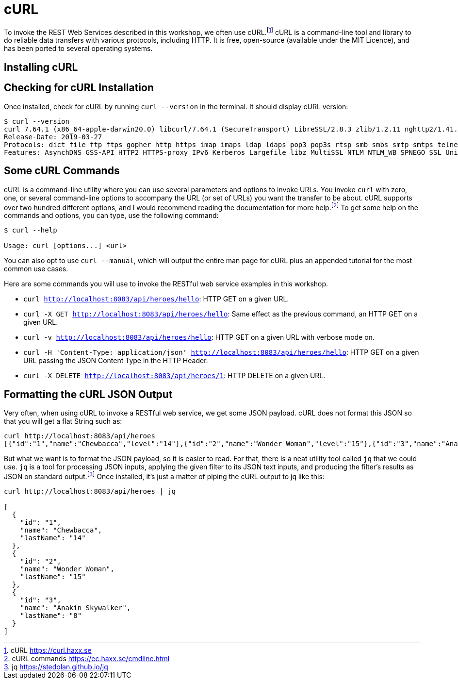 [[introduction-installing-curl]]

= cURL

To invoke the REST Web Services described in this workshop, we often use cURL.footnote:[cURL https://curl.haxx.se]
cURL is a command-line tool and library to do reliable data transfers with various protocols, including HTTP.
It is free, open-source (available under the MIT Licence), and has been ported to several operating systems.

== Installing cURL

ifdef::use-mac[]
If you are on Mac OS X and have installed Homebrew, then installing cURL is just a matter of a single command.footnote:[Homebrew https://brew.sh]
Open your terminal and install cURL with the following command:

[source,shell]
----
brew install curl
----
endif::use-mac[]

ifdef::use-windows[]
For Windows, download and install curl from https://curl.se/download.html.
endif::use-windows[]

== Checking for cURL Installation

Once installed, check for cURL by running `curl --version` in the terminal.
It should display cURL version:

[source,shell]
----
$ curl --version
curl 7.64.1 (x86_64-apple-darwin20.0) libcurl/7.64.1 (SecureTransport) LibreSSL/2.8.3 zlib/1.2.11 nghttp2/1.41.0
Release-Date: 2019-03-27
Protocols: dict file ftp ftps gopher http https imap imaps ldap ldaps pop3 pop3s rtsp smb smbs smtp smtps telnet tftp
Features: AsynchDNS GSS-API HTTP2 HTTPS-proxy IPv6 Kerberos Largefile libz MultiSSL NTLM NTLM_WB SPNEGO SSL UnixSockets
----

== Some cURL Commands

cURL is a command-line utility where you can use several parameters and options to invoke URLs.
You invoke `curl` with zero, one, or several command-line options to accompany the URL (or set of URLs) you want the transfer to be about.
cURL supports over two hundred different options, and I would recommend reading the documentation for more help.footnote:[cURL commands https://ec.haxx.se/cmdline.html]
To get some help on the commands and options, you can type, use the following command:

[source,shell]
----
$ curl --help

Usage: curl [options...] <url>
----

You can also opt to use `curl --manual`, which will output the entire man page for cURL plus an appended tutorial for the most common use cases.

Here are some commands you will use to invoke the RESTful web service examples in this workshop.

* `curl http://localhost:8083/api/heroes/hello`: HTTP GET on a given URL.
* `curl -X GET http://localhost:8083/api/heroes/hello`: Same effect as the previous command, an HTTP GET on a given URL.
* `curl -v http://localhost:8083/api/heroes/hello`: HTTP GET on a given URL with verbose mode on.
* `curl -H 'Content-Type: application/json' http://localhost:8083/api/heroes/hello`: HTTP GET on a given URL passing the JSON Content Type in the HTTP Header.
* `curl -X DELETE http://localhost:8083/api/heroes/1`: HTTP DELETE on a given URL.

== Formatting the cURL JSON Output

Very often, when using cURL to invoke a RESTful web service, we get some JSON payload.
cURL does not format this JSON so that you will get a flat String such as:

[source,shell]
----
curl http://localhost:8083/api/heroes
[{"id":"1","name":"Chewbacca","level":"14"},{"id":"2","name":"Wonder Woman","level":"15"},{"id":"3","name":"Anakin Skywalker","level":"8"}]
----

But what we want is to format the JSON payload, so it is easier to read.
For that, there is a neat utility tool called `jq` that we could use.
`jq` is a tool for processing JSON inputs, applying the given filter to its JSON text inputs, and producing the filter's results as JSON on standard output.footnote:[jq https://stedolan.github.io/jq]
ifdef::use-mac[You can install it on Mac OSX with a simple `brew install jq`.]
Once installed, it's just a matter of piping the cURL output to jq like this:

[source,shell]
----
curl http://localhost:8083/api/heroes | jq

[
  {
    "id": "1",
    "name": "Chewbacca",
    "lastName": "14"
  },
  {
    "id": "2",
    "name": "Wonder Woman",
    "lastName": "15"
  },
  {
    "id": "3",
    "name": "Anakin Skywalker",
    "lastName": "8"
  }
]
----
